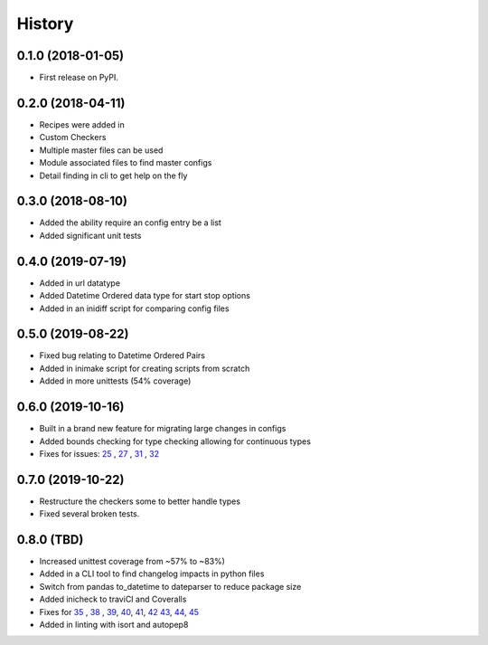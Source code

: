 =======
History
=======

0.1.0 (2018-01-05)
------------------

* First release on PyPI.

0.2.0 (2018-04-11)
------------------

* Recipes were added in
* Custom Checkers
* Multiple master files can be used
* Module associated files to find master configs
* Detail finding in cli to get help on the fly

0.3.0 (2018-08-10)
------------------

* Added the ability require an config entry be a list
* Added significant unit tests

0.4.0 (2019-07-19)
------------------

* Added in url datatype
* Added Datetime Ordered data type for start stop options
* Added in an inidiff script for comparing config files

0.5.0 (2019-08-22)
------------------

* Fixed bug relating to Datetime Ordered Pairs
* Added in inimake script for creating scripts from scratch
* Added in more unittests (54% coverage)


0.6.0 (2019-10-16)
------------------

* Built in a brand new feature for migrating large changes in configs
* Added bounds checking for type checking allowing for continuous types
* Fixes for issues: 25_ , 27_ , 31_ , 32_

.. _25: https://github.com/USDA-ARS-NWRC/inicheck/issues/25
.. _27: https://github.com/USDA-ARS-NWRC/inicheck/issues/27
.. _31: https://github.com/USDA-ARS-NWRC/inicheck/issues/31
.. _32: https://github.com/USDA-ARS-NWRC/inicheck/issues/32


0.7.0 (2019-10-22)
------------------
* Restructure the checkers some to better handle types
* Fixed several broken tests.

0.8.0 (TBD)
-----------
* Increased unittest coverage from ~57% to ~83%)
* Added in a CLI tool to find changelog impacts in python files
* Switch from pandas to_datetime to dateparser to reduce package size
* Added inicheck to traviCI and Coveralls
* Fixes for 35_ , 38_ , 39_, 40_, 41_, 42_ 43_, 44_, 45_
* Added in linting with isort and autopep8

.. _35: https://github.com/USDA-ARS-NWRC/inicheck/issues/25
.. _38: https://github.com/USDA-ARS-NWRC/inicheck/issues/27
.. _39: https://github.com/USDA-ARS-NWRC/inicheck/issues/31
.. _40: https://github.com/USDA-ARS-NWRC/inicheck/issues/40
.. _41: https://github.com/USDA-ARS-NWRC/inicheck/issues/41
.. _42: https://github.com/USDA-ARS-NWRC/inicheck/pull/42
.. _43: https://github.com/USDA-ARS-NWRC/inicheck/issues/43
.. _44: https://github.com/USDA-ARS-NWRC/inicheck/issues/44
.. _45: https://github.com/USDA-ARS-NWRC/inicheck/issues/45
